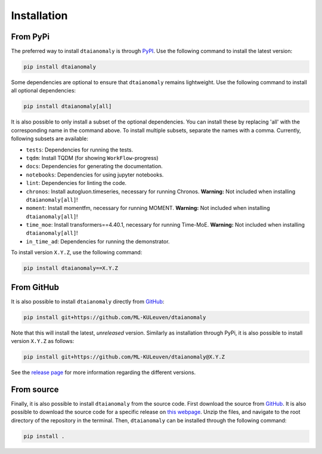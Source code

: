 Installation
============

From PyPi
---------

The preferred way to install ``dtaianomaly`` is through `PyPI <https://pypi.org/project/dtaianomaly/>`_.
Use the following command to install the latest version:

.. code-block:: bash

    pip install dtaianomaly

Some dependencies are optional to ensure that ``dtaianomaly`` remains
lightweight. Use the following command to install all optional
dependencies:

.. code-block:: bash

    pip install dtaianomaly[all]

It is also possible to only install a subset of the optional dependencies.
You can install these by replacing 'all' with the corresponding name in the
command above. To install multiple subsets, separate the names with a comma.
Currently, following subsets are available:

- ``tests``: Dependencies for running the tests.
- ``tqdm``: Install TQDM (for showing ``WorkFlow``-progress)
- ``docs``: Dependencies for generating the documentation.
- ``notebooks``: Dependencies for using jupyter notebooks.
- ``lint``: Dependencies for linting the code.
- ``chronos``: Install autogluon.timeseries, necessary for running Chronos. **Warning:** Not
  included when installing ``dtaianomaly[all]``!
- ``moment``: Install momentfm, necessary for running MOMENT. **Warning:** Not included when
  installing ``dtaianomaly[all]``!
- ``time_moe``: Install transformers==4.40.1, necessary for running Time-MoE. **Warning:** Not
  included when  installing ``dtaianomaly[all]``!
- ``in_time_ad``: Dependencies for running the demonstrator.

To install version ``X.Y.Z``, use the following command:

.. code-block:: bash

    pip install dtaianomaly==X.Y.Z


From GitHub
-----------

It is also possible to install ``dtaianomaly`` directly from `GitHub`_:

.. code-block:: bash

    pip install git+https://github.com/ML-KULeuven/dtaianomaly

Note that this will install the latest, *unreleased* version. Similarly as installation
through PyPi, it is also possible to install version ``X.Y.Z`` as follows:

.. code-block:: bash

    pip install git+https://github.com/ML-KULeuven/dtaianomaly@X.Y.Z

See the `release page <https://github.com/ML-KULeuven/dtaianomaly/releases>`_
for more information regarding the different versions.


From source
-----------

Finally, it is also possible to install ``dtaianomaly`` from the source code. First
download the source from `GitHub`_.
It is also possible to download the source code for a specific release on
`this webpage <https://github.com/ML-KULeuven/dtaianomaly/releases>`_.
Unzip the files, and navigate to the root directory of the repository in the terminal.
Then, ``dtaianomaly`` can be installed through the following command:

.. code-block:: bash

    pip install .

.. _GitHub: https://github.com/ML-KULeuven/dtaianomaly